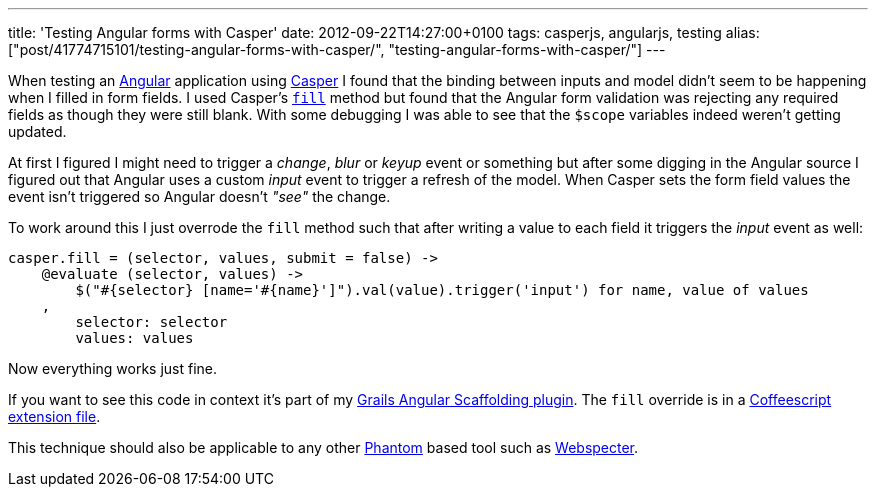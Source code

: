 ---
title: 'Testing Angular forms with Casper'
date: 2012-09-22T14:27:00+0100
tags: casperjs, angularjs, testing
alias: ["post/41774715101/testing-angular-forms-with-casper/", "testing-angular-forms-with-casper/"]
---

When testing an http://angularjs.org[Angular] application using http://casperjs.org/[Casper] I found that the binding between inputs and model didn't seem to be happening when I filled in form fields. I used Casper's http://casperjs.org/api.html#casper.fill[`fill`] method but found that the Angular form validation was rejecting any required fields as though they were still blank. With some debugging I was able to see that the `$scope` variables indeed weren't getting updated.

At first I figured I might need to trigger a _change_, _blur_ or _keyup_ event or something but after some digging in the Angular source I figured out that Angular uses a custom _input_ event to trigger a refresh of the model. When Casper sets the form field values the event isn't triggered so Angular doesn't _"see"_ the change.

To work around this I just overrode the `fill` method such that after writing a value to each field it triggers the _input_ event as well:

[source,coffeescript]
-----------------------------------------------------------------------------------------------
casper.fill = (selector, values, submit = false) ->
    @evaluate (selector, values) ->
        $("#{selector} [name='#{name}']").val(value).trigger('input') for name, value of values
    ,
        selector: selector
        values: values
-----------------------------------------------------------------------------------------------

Now everything works just fine.

If you want to see this code in context it's part of my http://grails-ng.cloudfoundry.com/[Grails Angular Scaffolding plugin]. The `fill` override is in a https://github.com/robfletcher/grails-angular-scaffolding/blob/master/test/apps/grails-ng/test/casper/includes/casper-angular.coffee#L2[Coffeescript extension file].

This technique should also be applicable to any other http://phantomjs.org/[Phantom] based tool such as https://github.com/jgonera/webspecter[Webspecter].
